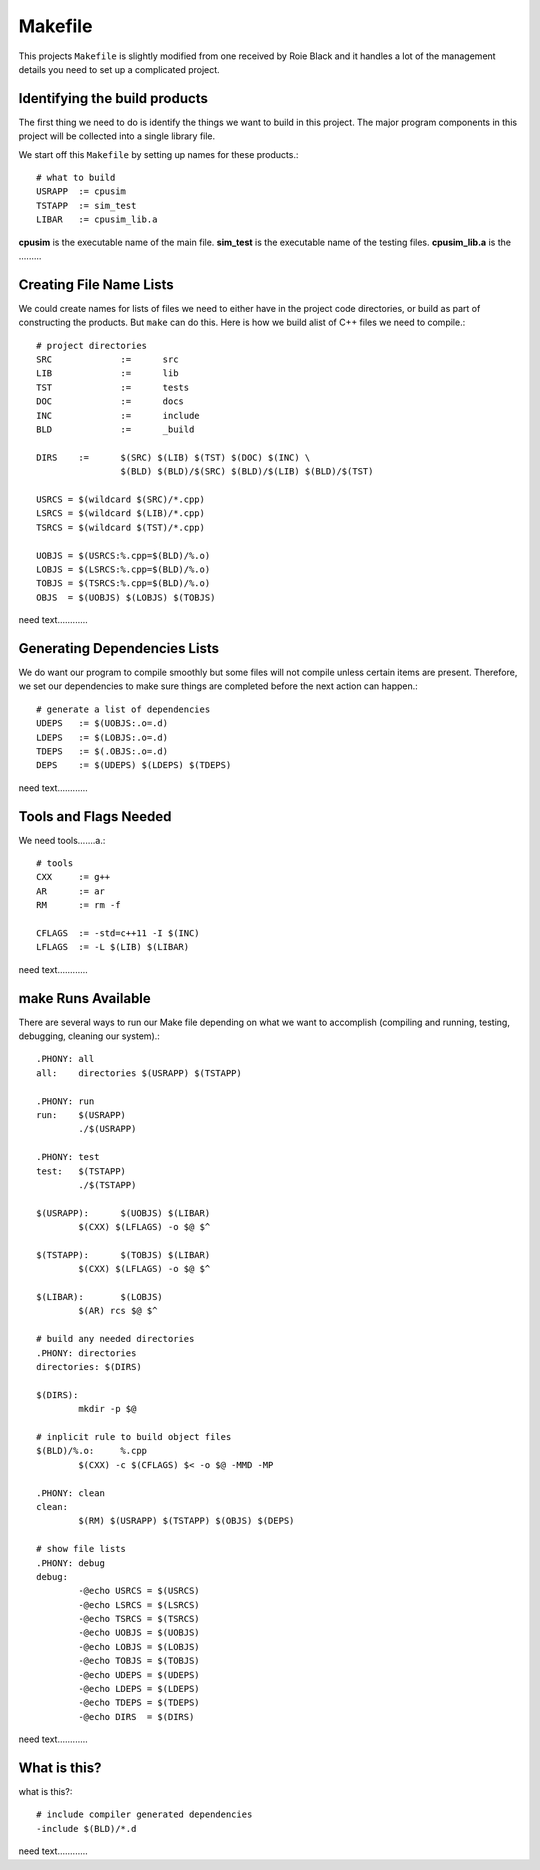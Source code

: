 ========
Makefile
========

This projects ``Makefile`` is slightly modified from one received by Roie
Black and it handles a lot of the management details you need to set up a 
complicated project.

Identifying the build products
==============================

The first thing we need to do is identify the things we want to build in this
project. The major program components in this project will be collected into a 
single library file.

We start off this ``Makefile`` by setting up names for these products.::

	# what to build
	USRAPP	:= cpusim
	TSTAPP	:= sim_test
	LIBAR	:= cpusim_lib.a

**cpusim** is the executable name of the main file.
**sim_test** is the executable name of the testing files.
**cpusim_lib.a** is the .........

Creating File Name Lists
========================

We could create names for lists of files we need to either have in the project
code directories, or build as part of constructing the products. But ``make`` 
can do this. Here is how we build alist of C++ files we need to compile.::

	# project directories
	SRC		:=	src
	LIB		:=	lib
	TST		:=	tests
	DOC		:=	docs
	INC		:=	include
	BLD		:=	_build

	DIRS 	:=	$(SRC) $(LIB) $(TST) $(DOC) $(INC) \
			$(BLD) $(BLD)/$(SRC) $(BLD)/$(LIB) $(BLD)/$(TST)

	USRCS = $(wildcard $(SRC)/*.cpp)
	LSRCS = $(wildcard $(LIB)/*.cpp)
	TSRCS = $(wildcard $(TST)/*.cpp)

	UOBJS = $(USRCS:%.cpp=$(BLD)/%.o)
	LOBJS = $(LSRCS:%.cpp=$(BLD)/%.o)
	TOBJS = $(TSRCS:%.cpp=$(BLD)/%.o)
	OBJS  = $(UOBJS) $(LOBJS) $(TOBJS)

need text............



Generating Dependencies Lists
=============================

We do want our program to compile smoothly but some files will not compile 
unless certain items are present. Therefore, we set our dependencies to make
sure things are completed before the next action can happen.::

	# generate a list of dependencies
	UDEPS	:= $(UOBJS:.o=.d)
	LDEPS	:= $(LOBJS:.o=.d)
	TDEPS	:= $(.OBJS:.o=.d)
	DEPS	:= $(UDEPS) $(LDEPS) $(TDEPS)

need text............


Tools and Flags Needed
======================

We need tools.......a.::

	# tools
	CXX	:= g++
	AR	:= ar
	RM	:= rm -f

	CFLAGS	:= -std=c++11 -I $(INC)
	LFLAGS	:= -L $(LIB) $(LIBAR)

need text............



**make** Runs Available
=======================

There are several ways to run our Make file depending on what we want to 
accomplish (compiling and running, testing, debugging, cleaning our system).::

	.PHONY: all
	all:	directories $(USRAPP) $(TSTAPP)

	.PHONY:	run
	run:	$(USRAPP)
		./$(USRAPP)

	.PHONY: test
	test:	$(TSTAPP)
		./$(TSTAPP)

	$(USRAPP):	$(UOBJS) $(LIBAR)
		$(CXX) $(LFLAGS) -o $@ $^ 

	$(TSTAPP):	$(TOBJS) $(LIBAR)
		$(CXX) $(LFLAGS) -o $@ $^

	$(LIBAR):	$(LOBJS)
		$(AR) rcs $@ $^

	# build any needed directories
	.PHONY:	directories
	directories: $(DIRS)

	$(DIRS):
		mkdir -p $@

	# inplicit rule to build object files
	$(BLD)/%.o:	%.cpp
		$(CXX) -c $(CFLAGS) $< -o $@ -MMD -MP

	.PHONY:	clean
	clean:
		$(RM) $(USRAPP) $(TSTAPP) $(OBJS) $(DEPS)

	# show file lists
	.PHONY: debug
	debug:
		-@echo USRCS = $(USRCS)
		-@echo LSRCS = $(LSRCS)
		-@echo TSRCS = $(TSRCS)
		-@echo UOBJS = $(UOBJS)
		-@echo LOBJS = $(LOBJS)
		-@echo TOBJS = $(TOBJS)
		-@echo UDEPS = $(UDEPS)
		-@echo LDEPS = $(LDEPS)
		-@echo TDEPS = $(TDEPS)
		-@echo DIRS  = $(DIRS)

need text............


What is this?
=============

what is this?::

	# include compiler generated dependencies
	-include $(BLD)/*.d

need text............
